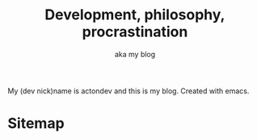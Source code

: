 #+TITLE: Development, philosophy, procrastination
#+SUBTITLE: aka my blog
#+OPTIONS: num:nil

My (dev nick)name is actondev and this is my blog. Created with emacs.

* Sitemap
  #+INCLUDE: "sitemap.org"
